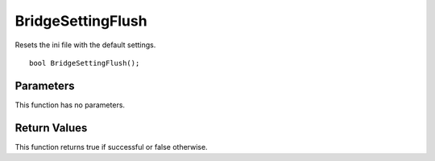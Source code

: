 ==================
BridgeSettingFlush 
==================
Resets the ini file with the default settings.

::

	bool BridgeSettingFlush();

----------
Parameters
----------
This function has no parameters.

-------------
Return Values
-------------
This function returns true if successful or false otherwise.

